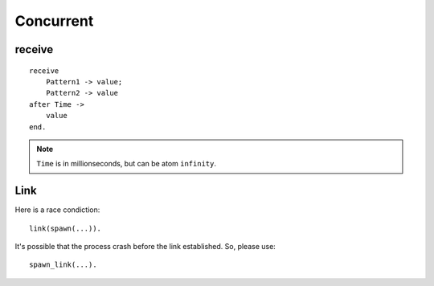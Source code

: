 Concurrent
===============================================================================

.. highlight:: erlang

receive
----------------------------------------------------------------------

::

    receive
        Pattern1 -> value;
        Pattern2 -> value
    after Time ->
        value
    end.

.. note::
    ``Time`` is in millionseconds, but can be atom ``infinity``.


Link
----------------------------------------------------------------------

Here is a race condiction::

    link(spawn(...)).

It's possible that the process crash before the link established.
So, please use::

    spawn_link(...).
